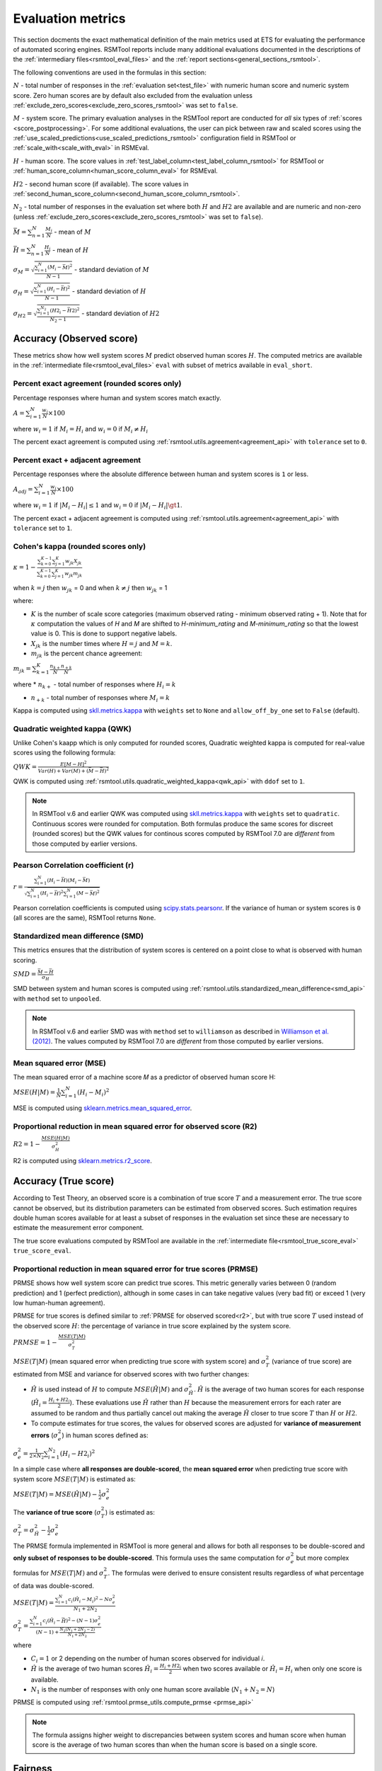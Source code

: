 .. _evaluation:

Evaluation metrics
""""""""""""""""""

This section docments the exact mathematical definition of the main metrics used at ETS for evaluating the performance of automated scoring engines. RSMTool reports include many additional evaluations documented in the descriptions of the :ref:`intermediary files<rsmtool_eval_files>` and the :ref:`report sections<general_sections_rsmtool>`.
 
The following conventions are used in the formulas in this section:

:math:`N` - total number of responses in the :ref:`evaluation set<test_file>` with numeric human score and numeric system score. Zero human scores are by default also excluded from the evaluation unless :ref:`exclude_zero_scores<exclude_zero_scores_rsmtool>` was set to ``false``.

:math:`M` - system score. The primary evaluation analyses in the RSMTool report are conducted for *all* six types of :ref:`scores <score_postprocessing>`. For some additional evaluations, the user can pick between raw and scaled scores using the :ref:`use_scaled_predictions<use_scaled_predictions_rsmtool>` configuration field in RSMTool or :ref:`scale_with<scale_with_eval>` in RSMEval.

:math:`H` - human score. The score values in :ref:`test_label_column<test_label_column_rsmtool>` for RSMTool or :ref:`human_score_column<human_score_column_eval>` for RSMEval.

.. _h2:

:math:`H2` - second human score (if available). The score values in :ref:`second_human_score_column<second_human_score_column_rsmtool>`.

:math:`N_2` - total number of responses in the evaluation set where both :math:`H` and :math:`H2` are available and are numeric and non-zero (unless :ref:`exclude_zero_scores<exclude_zero_scores_rsmtool>` was set to ``false``).

:math:`\bar{M} = \sum_{n=1}^{N}{\frac{M_i}{N}}` - mean of :math:`M`

:math:`\bar{H} = \sum_{n=1}^{N}{\frac{H_i}{N}}` - mean of :math:`H`

:math:`\sigma_M = \sqrt{\frac{\sum_{i=1}^{N}{(M_i-\bar{M})^2}}{N-1}}` - standard deviation of :math:`M`

:math:`\sigma_H = \sqrt{\frac{\sum_{i=1}^{N}{(H_i-\bar{H})^2}}{N-1}}` - standard deviation of :math:`H`

:math:`\sigma_{H2} = \sqrt{\frac{\sum_{i=1}^{N_2}{(H2_i-\bar{H2})^2}}{N_2-1}}` - standard deviation of :math:`H2`


.. _observed_score_evaluation:

Accuracy (Observed score)
~~~~~~~~~~~~~~~~~~~~~~~~~

These metrics show how well system scores :math:`M` predict observed human scores :math:`H`. The computed metrics are available in the :ref:`intermediate file<rsmtool_eval_files>` ``eval`` with subset of metrics available in ``eval_short``. 

.. _exact_agreement:

Percent exact agreement (rounded scores only)
+++++++++++++++++++++++++++++++++++++++++++++

Percentage responses where human and system scores match exactly. 

:math:`A = \sum_{i=1}^{N}\frac{w_i}{N} \times 100`

where :math:`w_i=1` if :math:`M_i = H_i` and :math:`w_i=0` if  :math:`M_i \neq H_i`

The percent exact agreement is computed using :ref:`rsmtool.utils.agreement<agreement_api>` with ``tolerance`` set to ``0``.


.. _adjacent_agreement:

Percent exact + adjacent agreement
++++++++++++++++++++++++++++++++++

Percentage responses where the absolute difference between human and system scores is ``1`` or less.

:math:`A_{adj} = \sum_{i=1}^{N}\frac{w_i}{N} \times 100`

where :math:`w_i=1` if :math:`|M_i-H_i| \leq 1` and :math:`w_i=0` if  :math:`|M_i-H_i| \gt 1`.

The percent exact + adjacent agreement is computed using :ref:`rsmtool.utils.agreement<agreement_api>` with ``tolerance`` set to ``1``.


.. _kappa: 

Cohen's kappa (rounded scores only)
+++++++++++++++++++++++++++++++++++

:math:`\kappa=1-\frac{\sum_{k=0}^{K-1}{}\sum_{j=1}^{K}{w_{jk}X_{jk}}}{\sum_{k=0}^{K-1}{}\sum_{j=1}^{K}{w_{jk}m_{jk}}}`

when :math:`k=j` then :math:`w_{jk}` = 0 and
when :math:`k \neq j` then :math:`w_{jk}` = 1

where:

- :math:`K` is the number of scale score categories (maximum observed rating - minimum observed rating + 1). Note that for :math:`\kappa` computation the values of `H` and `M` are shifted to `H-minimum_rating` and `M-minimum_rating` so that the lowest value is 0. This is done to support negative labels.

- :math:`X_{jk}` is the number times where :math:`H=j` and :math:`M=k`. 

-  :math:`m_{jk}` is the percent chance agreement:

:math:`m_{jk} = \sum_{k=1}^{K}{\frac{n_{k+}}{N}\frac{n_{+k}}{N}}`

where 
* :math:`n_{k+}` - total number of responses where :math:`H_i=k` 

* :math:`n_{+k}` - total number of responses where :math:`M_i=k` 

Kappa is computed using `skll.metrics.kappa <https://skll.readthedocs.io/en/latest/api/skll.html#from-metrics-module>`_ with ``weights`` set to ``None`` and ``allow_off_by_one`` set to ``False`` (default).


.. _qwk:

Quadratic weighted kappa (QWK)
++++++++++++++++++++++++++++++

Unlike Cohen's kaapp which is only computed for rounded scores, Quadratic weighted kappa is computed for real-value scores using the following formula: 

:math:`QWK=\frac{E[M-H]^2}{Var(H)+Var(M)+(\bar{M}-\bar{H})^2}`

QWK is computed using :ref:`rsmtool.utils.quadratic_weighted_kappa<qwk_api>` with ``ddof`` set to ``1``.

.. note::

	In RSMTool v.6 and earlier QWK was computed using `skll.metrics.kappa <https://skll.readthedocs.io/en/latest/api/skll.html#from-metrics-module>`_ with ``weights`` set to ``quadratic``. Continuous scores were rounded for computation. Both formulas produce the same scores for discreet (rounded scores) but the QWK values for continous scores computed by RSMTool 7.0 are *different* from those computed by earlier versions.


.. _r: 

Pearson Correlation coefficient (r)
++++++++++++++++++++++++++++++++++++

:math:`r=\frac{\sum_{i=1}^{N}{(H_i-\bar{H})(M_i-\bar{M})}}{\sqrt{\sum_{i=1}^{N}{(H_i-\bar{H})^2} \sum_{i=1}^{N}{(M-\bar{M})^2}}}`

Pearson correlation coefficients is computed using `scipy.stats.pearsonr <https://docs.scipy.org/doc/scipy/reference/generated/scipy.stats.pearsonr.html>`_. If the variance of human or system scores is ``0`` (all scores are the same), RSMTool returns ``None``.


.. _smd:

Standardized mean difference (SMD)
++++++++++++++++++++++++++++++++++

This metrics ensures that the distribution of system scores is centered on a point close to what is observed with human scoring.

:math:`SMD = \frac{\bar{M}-\bar{H}}{\sigma_H}`

SMD between system and human scores is computed using :ref:`rsmtool.utils.standardized_mean_difference<smd_api>` with ``method`` set to ``unpooled``.

.. note::

	In RSMTool v.6 and earlier SMD was with ``method`` set to ``williamson`` as described in `Williamson et al. (2012) <https://onlinelibrary.wiley.com/doi/full/10.1111/j.1745-3992.2011.00223.x>`_.  The values computed by RSMTool 7.0 are *different* from those computed by earlier versions.


.. _mse:

Mean squared error (MSE)
++++++++++++++++++++++++

The mean squared error of a machine score 𝑀 as a predictor of observed human score H:

:math:`MSE(H|M) = \frac{1}{N}\sum_{i=1}^{N}{(H_{i}-M_{i})^2}`

MSE is computed using `sklearn.metrics.mean_squared_error <https://scikit-learn.org/stable/modules/generated/sklearn.metrics.mean_squared_error.html>`_.

.. _r2:

Proportional reduction in mean squared error for observed score (R2)
++++++++++++++++++++++++++++++++++++++++++++++++++++++++++++++++++++

:math:`R2=1-\frac{MSE(H|M)}{\sigma_H^2}`

R2 is computed using `sklearn.metrics.r2_score <https://scikit-learn.org/stable/modules/generated/sklearn.metrics.r2_score.html>`_.

.. _true_score_evaluation:

Accuracy (True score)
~~~~~~~~~~~~~~~~~~~~~

According to Test Theory, an observed score is a combination of true score :math:`T` and a measurement error. The true score cannot be observed, but its distribution parameters can be estimated from observed scores. Such estimation requires double human scores available for at least a subset of responses in the evaluation set since these are necessary to estimate the measurement error component.

The true score evaluations computed by RSMTool are available in the :ref:`intermediate file<rsmtool_true_score_eval>` ``true_score_eval``. 

Proportional reduction in mean squared error for true scores (PRMSE)
++++++++++++++++++++++++++++++++++++++++++++++++++++++++++++++++++++

PRMSE shows how well system score can predict true scores. This metric generally varies between 0 (random prediction) and 1 (perfect prediction), although in some cases in can take negative values (very bad fit) or exceed 1 (very low human-human agreement). 

PRMSE for true scores is defined similar to :ref:`PRMSE for observed scored<r2>`, but with true score :math:`T` used instead of the observed score :math:`H`: the percentage of variance in true score explained by the system score. 

:math:`PRMSE=1-\frac{MSE(T|M)}{\sigma_T^2}`

:math:`MSE(T|M)` (mean squared error when predicting true score with system score) and :math:`\sigma_T^2` (variance of true score) are estimated from MSE and variance for observed scores with two further changes:

- :math:`\hat{H}` is used instead of :math:`H` to compute :math:`MSE(\hat{H}|M)` and :math:`\sigma_{\hat{H}}^2`. :math:`\hat{H}` is the average of two human scores for each response (:math:`\hat{H_i} = \frac{{H_i}+{H2_i}}{2}`). These evaluations use :math:`\hat{H}` rather than :math:`H` because the measurement errors for each rater are assumed to be random and thus partially cancel out making the average :math:`\hat{H}` closer to true score :math:`T` than :math:`H` or :math:`H2`. 

- To compute estimates for true scores, the values for observed scores are adjusted for **variance of measurement errors** (:math:`\sigma_{e}^2`) in human scores defined as:

:math:`\sigma_{e}^2 = \frac{1}{2 \times N_2}\sum_{i=1}^{N_2}{(H_{i} - H2_{i})^2}`

In a simple case where **all responses are double-scored**, the **mean squared error** when predicting true score with system score :math:`MSE(T|M)` is estimated as:

:math:`MSE(T|M) = MSE(\hat{H}|M)-\frac{1}{2}\sigma_{e}^2`

The **variance of true score** (:math:`\sigma_T^2`) is estimated as: 

:math:`\sigma_T^2 = \sigma_{\hat{H}}^2 - \frac{1}{2}\sigma_{e}^2`

The PRMSE formula implemented in RSMTool is more general and allows for both all responses to be double-scored and **only subset of responses to be double-scored**. This formula uses the same computation for :math:`\sigma_{e}^2` but more complex formulas for :math:`MSE(T|M)` and :math:`\sigma_T^2`. The formulas were derived to ensure consistent results regardless of what percentage of data was double-scored. 


:math:`MSE(T|M) = \frac{\sum_{i=1}^{N}{c_i(\hat{H_i} - M_i)^2} - N\sigma_{e}^2}{N_1+2N_2}`

:math:`\sigma_T^2=\frac{\sum_{i=1}^{N}{c_i(\hat{H}_i - \bar{\hat{H}})^2}-(N-1)\sigma_{e}^2}{(N-1) + \frac{N_2(N_1+2N_2-2)}{N_1+2N_2}}`

where 

* :math:`C_i=1` or 2 depending on the number of human scores observed for individual 𝑖.

* :math:`\hat{H}` is the average of two human scores :math:`\hat{H_i} = \frac{{H_i}+{H2_i}}{2}` when two scores available or :math:`\hat{H_i} = H_i` when only one score is available. 

* :math:`N_1` is the number of responses with only one human score available (:math:`N_1+N_2=N`)

PRMSE is computed using :ref:`rsmtool.prmse_utils.compute_prmse <prmse_api>`

.. note::

	The formula assigns higher weight to discrepancies between system scores and human score when human score is the average of two human scores than when the human score is based on a single score.


Fairness
~~~~~~~~

Fairness of automated scores is an important component of RSMTool evaluations (see `Madnani et al, 2017 <https://www.aclweb.org/anthology/papers/W/W17/W17-1605/>`_).

When defining the experiment, the user has the option of specifying which subgroups should be considered for such evaluations using :ref:`subgroups<subgroups_rsmtool>` field. These subgroups are then used in all fairness evaluations. 

All fairness evaluations are conducted on the evaluation set. The metrics is only computed for either `raw_trim` or `scale_trim` score (see :ref:`score postprocessing<score_postprocessing>` for further detail) depending on the value of :ref:`use_scaled_predictions<use_scaled_predictions_rsmtool>` in RSMTool or :ref:`scale_with<scale_with_eval>` in RSMEval. 

.. _dsm:

Difference between standardized means for subgroups (DSM)
+++++++++++++++++++++++++++++++++++++++++++++++++++++++++

This is a standard evaluation used for evaluating subgroup differences. The  metrics are available in :ref:`intermediate files<rsmtool_eval_files>` ``eval_by_<SUBGROUP>``.

DSM is computed in the following way:

1. For each group, get the *z*-score for each response, using the :math:`\bar{H}`, :math:`\bar{M}`, :math:`\sigma_H`, and :math:`\sigma_S` for system and human scores for the whole evaluation set:

:math:`z_{H_{i}} = \frac{H_i - \bar{H}}{\sigma_H}`

:math:`z_{M_{i}} = \frac{M_i - \bar{M}}{\sigma_M}`

Where i = response i

2. For each response, calculate the difference between machine and human scores: :math:`z_{M_{i}} - z_{H_{i}}`

3. Calculate the mean of the difference :math:`z_{M_{i}} - z_{H_{i}}` by subgroup of interest. 

DSM is computed using :ref:`rsmtool.utils.difference_of_standardized_means<dsm_api>` with:

 ``population_y_true_observe_mn`` = :math:`\bar{H}` for the whole evaluation set

 ``population_y_pred_mn`` = :math:`\bar{M}` for the whole evaluation set

 ``population_y_true_observed_sd`` = :math:`\sigma_H` for the whole evaluation set

 ``population_y_pred_sd`` = :math:`\sigma_M` for the whole evaluation set

 .. note::

	In RSMTool v.6 and earlier subgroup differences were computed using :ref:`standardized mean difference <SMD>` with ``method`` set to ``williamson``. Since this metrics was very sensitive to score distributions, these are no longer computed by RSMTool 7.0. 


.. _fairness_extra: 

Additional fairness evaluations
+++++++++++++++++++++++++++++++

RSMTool v.7 includes aditional fairness analyses suggested in `Loukina, Madnani, & Zechner, 2019 <https://aclweb.org/anthology/papers/W/W19/W19-4401/>`_. The computed metrics are available in :ref:`intermediate files<rsmtool_fairness_eval>` ``fairness_metrics_by_<SUBGROUP>``.

These include: 

- Overall score accuracy: percentage of variance in squared error :math:`(M-H)^2` explained by subgroup membership

- Overall score difference: percentage of variance in absolute error :math:`(M-H)` explained by subgroup membership

- Conditional score difference: percentage of variance in absolute error :math:`(M-H)` explained by subgroup membership when controlling for human score

Please refer to the paper for the full description of this metrics. 

The fairness metrics are computed using :ref:`rsmtool.fairness_utils.get_fairness_analyses<fairness_api>`

.. _consistency_metrics:

Human-human agreement
~~~~~~~~~~~~~~~~~~~~~~

If :ref:`H2<h2>` values are available, RSMTool computes the following metrics of human-human agreement using only the :math:`N_2` responses with numeric values available for both :math:`H` and :math:`H2`.

The computed metrics are available in the :ref:`intermediate file<rsmtool_consistency_files>` ``consistency``.

Percent exact agreement
+++++++++++++++++++++++

Same as :ref:`percent exact agreement for observed scores<exact_agreement>` but substituting :math:`H2` for :math:`M`.

Percent exact + ajdacent agreement
++++++++++++++++++++++++++++++++++

Same as :ref:`percent adjacent agreement for observed scores<exact_agreement>` but substituting :math:`H2` for :math:`M` and :math:`N_2` for :math:`N`.


Cohen's kappa
+++++++++++++

Same as :ref:`Cohen's kappa for observed scores<kappa>` but substituting :math:`H2` for :math:`M` and :math:`N_2` for :math:`N`.


Quadratic weighted kappa (QWK)
++++++++++++++++++++++++++++++

Same as :ref:`QWK for observed scores<qwk>` but substituting :math:`H2` for :math:`M` and :math:`N_2` for :math:`N`.


Pearson Correlation coefficient (r)
++++++++++++++++++++++++++++++++++++

Same as :ref:`r for observed scores<r>` but substituting :math:`H2` for :math:`M` and :math:`N_2` for :math:`N`.


Standardized mean difference (SMD)
++++++++++++++++++++++++++++++++++

:math:`SMD = \frac{\bar{H2}-\bar{H1}}{ \sqrt{\frac{\sigma_{H}^2 + \sigma_{H2}^2}{2}}}`

Unlike :ref:`SMD for human-system scores<smd>`, the denominator in this case is pooled standard deviation of :math:`H1` and :math:`H2`.


SMD between two human scores is computed using :ref:`rsmtool.utils.standardized_mean_difference<smd_api>` with ``method`` set to ``pooled``.

.. note::

	In RSMTool v.6 and earlier SMD was computed with ``method`` set to ``williamson`` as described in `Williamson et al. (2012) <https://onlinelibrary.wiley.com/doi/full/10.1111/j.1745-3992.2011.00223.x>`_.  The values computed by RSMTool 7.0 are *different* from those computed by earlier versions.




